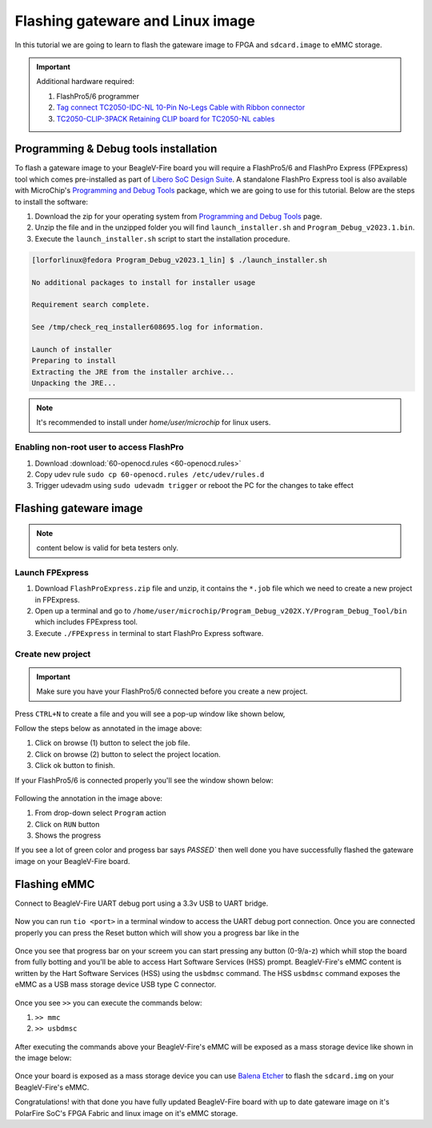 .. _beaglev-fire-flashing-board:

Flashing gateware and Linux image
##################################

.. todo::

   This is the *hard* way! Special cables and FlashPros are not required when using the firmware we initially ship on the board. This tutorial should be
   rescripted as how to _unbrick_ your board. Also, we have other work-arounds using software and GPIOs rather than FlashPros. Let's not put this in user's
   face as *the* experience when it is far more painful than using the `change-gateware.sh` script and "hold BOOT button when applying power" solutions we've created!

In this tutorial we are going to learn to flash the gateware image
to FPGA and ``sdcard.image`` to eMMC storage.

.. important::

    Additional hardware required:

    1. FlashPro5/6 programmer
    2. `Tag connect TC2050-IDC-NL 10-Pin No-Legs Cable with Ribbon connector <https://www.tag-connect.com/product/tc2050-idc-nl-10-pin-no-legs-cable-with-ribbon-connector>`_
    3. `TC2050-CLIP-3PACK Retaining CLIP board for TC2050-NL cables <https://www.tag-connect.com/product/tc2050-clip-3pack-retaining-clip>`_

Programming & Debug tools installation
***************************************

To flash a gateware image to your BeagleV-Fire board you will require a
FlashPro5/6 and FlashPro Express (FPExpress) tool which comes pre-installed as part of
`Libero SoC Design Suite <https://www.microchip.com/en-us/products/fpgas-and-plds/fpga-and-soc-design-tools/fpga/libero-software-later-versions>`_.
A standalone FlashPro Express tool is also available with MicroChip's
`Programming and Debug Tools <https://www.microchip.com/en-us/products/fpgas-and-plds/fpga-and-soc-design-tools/programming-and-debug>`_ package,
which we are going to use for this tutorial. Below are the steps to install the software:

1. Download the zip for your operating system from `Programming and Debug Tools <https://www.microchip.com/en-us/products/fpgas-and-plds/fpga-and-soc-design-tools/programming-and-debug>`_ page.
2. Unzip the file and in the unzipped folder you will find ``launch_installer.sh`` and ``Program_Debug_v2023.1.bin``.
3. Execute the ``launch_installer.sh`` script to start the installation procedure.

.. code-block:: bash

    [lorforlinux@fedora Program_Debug_v2023.1_lin] $ ./launch_installer.sh

    No additional packages to install for installer usage

    Requirement search complete.

    See /tmp/check_req_installer608695.log for information.

    Launch of installer
    Preparing to install
    Extracting the JRE from the installer archive...
    Unpacking the JRE...

.. note:: It's recommended to install under `home/user/microchip` for linux users.

Enabling non-root user to access FlashPro
==========================================

1. Download :download:`60-openocd.rules <60-openocd.rules>`
2. Copy udev rule ``sudo cp 60-openocd.rules /etc/udev/rules.d``
3. Trigger udevadm using ``sudo udevadm trigger`` or reboot the PC for the changes to take effect

Flashing gateware image
************************

.. note:: content below is valid for beta testers only.

Launch FPExpress
=================

1. Download ``FlashProExpress.zip`` file and unzip, it contains the ``*.job`` file which we need to create a new project in FPExpress.
2. Open up a terminal and go to ``/home/user/microchip/Program_Debug_v202X.Y/Program_Debug_Tool/bin`` which includes FPExpress tool.
3. Execute ``./FPExpress`` in terminal to start FlashPro Express software.


Create new project
===================

.. important::
    Make sure you have your FlashPro5/6 connected before you create a new project.

Press ``CTRL+N`` to create a file and you will see a pop-up window like shown below,

.. image:: FPExpress-new-project.png
    :width: 598
    :align: center
    :alt: FPExpress new project creation window

Follow the steps below as annotated in the image above:

1. Click on browse (1) button to select the job file.
2. Click on browse (2) button to select the project location.
3. Click ok button to finish.

If your FlashPro5/6 is connected properly you'll see the window shown below:

.. figure:: FPExpress-flashing.png
    :width: 1240
    :align: center
    :alt: FPExpress new project flash window

Following the annotation in the image above:

1. From drop-down select ``Program`` action
2. Click on ``RUN`` button
3. Shows the progress

If you see a lot of green color and progess bar says
`PASSED`` then well done you have successfully flashed
the gateware image on your BeagleV-Fire board.

Flashing eMMC
**************

Connect to BeagleV-Fire UART debug port using a 3.3v USB to UART bridge.

.. figure:: ../images/debug/BeagleV-Fire-UART-Debug.*
    :width: 1240
    :align: center
    :alt: UART debug connection

Now you can run ``tio <port>`` in a terminal window to access
the UART debug port connection. Once you are connected properly you can
press the Reset button which will show you a progress bar like
in the

.. figure:: board-booting.png
    :width: 740
    :align: center
    :alt: BeagleV-Fire booting HSS with progress bar

Once you see that progress bar on your screem you can start pressing any
button (0-9/a-z) which whill stop the board from fully botting and you'll be
able to access Hart Software Services (HSS) prompt. BeagleV-Fire's eMMC content is
written by the Hart Software Services (HSS) using the ``usbdmsc`` command. The
HSS ``usbdmsc`` command exposes the eMMC as a USB mass storage device USB type C connector.

.. figure:: boot-message.png
    :width: 1240
    :align: center
    :alt: BeagleV-Fire boot messages with HSS prompt access

Once you see ``>>`` you can execute the commands below:

1. ``>> mmc``
2. ``>> usbdmsc``

.. figure:: HSS-eMMC-mass-storage.png
    :width: 1240
    :align: center
    :alt: HSS commands to show eMMC as mass storage

After executing the commands above your BeagleV-Fire's eMMC will be
exposed as a mass storage device like shown in the image below:

.. figure:: mass-storage-eMMC.png
    :width: 740
    :align: center
    :alt: BeagleV-Fire eMMC as mass storage

Once your board is exposed as a mass storage device you can use
`Balena Etcher <https://etcher.balena.io/#download-etcher>`_ to
flash the ``sdcard.img`` on your BeagleV-Fire's eMMC.

.. tabs::

    .. group-tab:: Select image

        1. Select the ``sdcard.img`` file from your local drive storage.
        2. Click on select target.

      .. figure:: eMMC-flashing-1.png
          :width: 740
          :align: center
          :alt: Balena Etcher selecting image

    .. group-tab:: Select Target

        1. Select ``MCC PolarFireSoC_msd`` as target.
        2. Click ``Select(1)`` to proceed.

      .. figure:: eMMC-flashing-2.png
          :width: 740
          :align: center
          :alt: Balena Etcher selecting target

    .. group-tab:: Flash image

        1. Click on ``Flash!`` to flash the ``sdcard.img`` on BeagleV-Fire eMMC storage.

      .. figure:: eMMC-flashing-3.png
          :width: 740
          :align: center
          :alt: Balena Etcher flashing image

Congratulations! with that done you have fully updated BeagleV-Fire board
with up to date gateware image on it's PolarFire SoC's FPGA
Fabric and linux image on it's eMMC storage.
